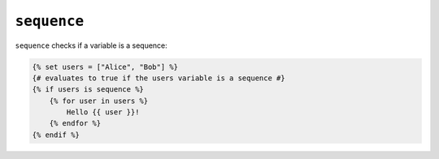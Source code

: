 ``sequence``
============

``sequence`` checks if a variable is a sequence:

.. code-block:: twig

    {% set users = ["Alice", "Bob"] %}
    {# evaluates to true if the users variable is a sequence #}
    {% if users is sequence %}
        {% for user in users %}
            Hello {{ user }}!
        {% endfor %}
    {% endif %}
